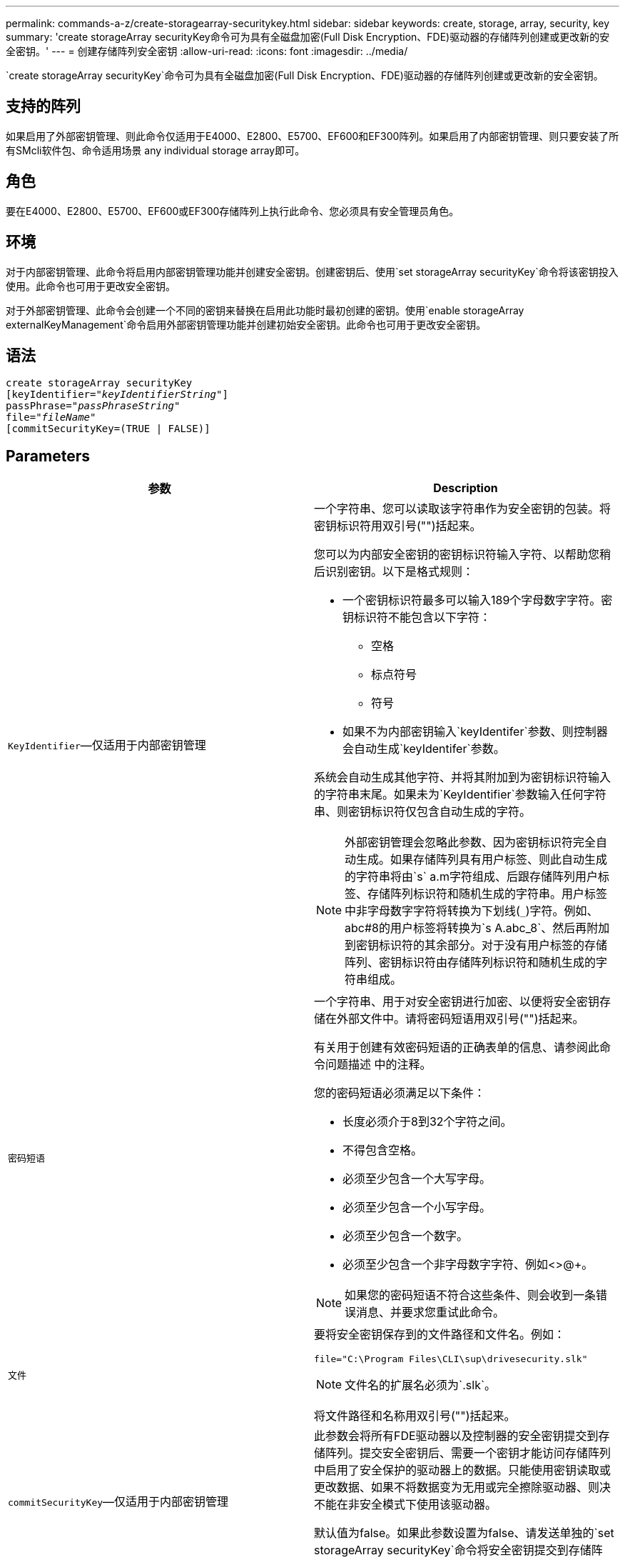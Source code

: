 ---
permalink: commands-a-z/create-storagearray-securitykey.html 
sidebar: sidebar 
keywords: create, storage, array, security, key 
summary: 'create storageArray securityKey命令可为具有全磁盘加密(Full Disk Encryption、FDE)驱动器的存储阵列创建或更改新的安全密钥。' 
---
= 创建存储阵列安全密钥
:allow-uri-read: 
:icons: font
:imagesdir: ../media/


[role="lead"]
`create storageArray securityKey`命令可为具有全磁盘加密(Full Disk Encryption、FDE)驱动器的存储阵列创建或更改新的安全密钥。



== 支持的阵列

如果启用了外部密钥管理、则此命令仅适用于E4000、E2800、E5700、EF600和EF300阵列。如果启用了内部密钥管理、则只要安装了所有SMcli软件包、命令适用场景 any individual storage array即可。



== 角色

要在E4000、E2800、E5700、EF600或EF300存储阵列上执行此命令、您必须具有安全管理员角色。



== 环境

对于内部密钥管理、此命令将启用内部密钥管理功能并创建安全密钥。创建密钥后、使用`set storageArray securityKey`命令将该密钥投入使用。此命令也可用于更改安全密钥。

对于外部密钥管理、此命令会创建一个不同的密钥来替换在启用此功能时最初创建的密钥。使用`enable storageArray externalKeyManagement`命令启用外部密钥管理功能并创建初始安全密钥。此命令也可用于更改安全密钥。



== 语法

[source, cli, subs="+macros"]
----
create storageArray securityKey
[keyIdentifier=pass:quotes[_"keyIdentifierString"_]]
passPhrase=pass:quotes[_"passPhraseString"_
file=_"fileName"_]
[commitSecurityKey=(TRUE | FALSE)]
----


== Parameters

|===
| 参数 | Description 


 a| 
`KeyIdentifier`—仅适用于内部密钥管理
 a| 
一个字符串、您可以读取该字符串作为安全密钥的包装。将密钥标识符用双引号("")括起来。

您可以为内部安全密钥的密钥标识符输入字符、以帮助您稍后识别密钥。以下是格式规则：

* 一个密钥标识符最多可以输入189个字母数字字符。密钥标识符不能包含以下字符：
+
** 空格
** 标点符号
** 符号


* 如果不为内部密钥输入`keyIdentifer`参数、则控制器会自动生成`keyIdentifer`参数。


系统会自动生成其他字符、并将其附加到为密钥标识符输入的字符串末尾。如果未为`KeyIdentifier`参数输入任何字符串、则密钥标识符仅包含自动生成的字符。

[NOTE]
====
外部密钥管理会忽略此参数、因为密钥标识符完全自动生成。如果存储阵列具有用户标签、则此自动生成的字符串将由`s` a.m字符组成、后跟存储阵列用户标签、存储阵列标识符和随机生成的字符串。用户标签中非字母数字字符将转换为下划线(`_`)字符。例如、abc#8的用户标签将转换为`s A.abc_8`、然后再附加到密钥标识符的其余部分。对于没有用户标签的存储阵列、密钥标识符由存储阵列标识符和随机生成的字符串组成。

====


 a| 
`密码短语`
 a| 
一个字符串、用于对安全密钥进行加密、以便将安全密钥存储在外部文件中。请将密码短语用双引号("")括起来。

有关用于创建有效密码短语的正确表单的信息、请参阅此命令问题描述 中的注释。

您的密码短语必须满足以下条件：

* 长度必须介于8到32个字符之间。
* 不得包含空格。
* 必须至少包含一个大写字母。
* 必须至少包含一个小写字母。
* 必须至少包含一个数字。
* 必须至少包含一个非字母数字字符、例如<>@+。


[NOTE]
====
如果您的密码短语不符合这些条件、则会收到一条错误消息、并要求您重试此命令。

====


 a| 
`文件`
 a| 
要将安全密钥保存到的文件路径和文件名。例如：

[listing]
----
file="C:\Program Files\CLI\sup\drivesecurity.slk"
----
[NOTE]
====
文件名的扩展名必须为`.slk`。

====
将文件路径和名称用双引号("")括起来。



 a| 
`commitSecurityKey`—仅适用于内部密钥管理
 a| 
此参数会将所有FDE驱动器以及控制器的安全密钥提交到存储阵列。提交安全密钥后、需要一个密钥才能访问存储阵列中启用了安全保护的驱动器上的数据。只能使用密钥读取或更改数据、如果不将数据变为无用或完全擦除驱动器、则决不能在非安全模式下使用该驱动器。

默认值为false。如果此参数设置为false、请发送单独的`set storageArray securityKey`命令将安全密钥提交到存储阵列。

|===


== 最低固件级别

7.40、用于内部密钥管理

8.40、用于外部密钥管理
